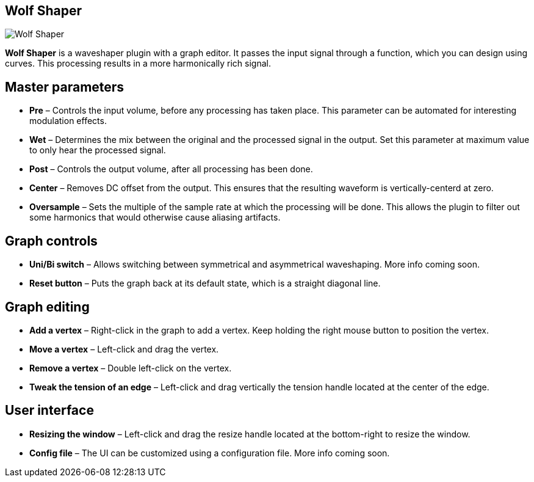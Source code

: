 == Wolf Shaper

image:https://raw.githubusercontent.com/pdesaulniers/wolf-shaper/master/plugins/wolf-shaper/Screenshot.png[Wolf Shaper]

*Wolf Shaper* is a waveshaper plugin with a graph editor. It passes the input signal through a function, which you can design using curves. This processing results in a more harmonically rich signal.

== Master parameters
- *Pre* – Controls the input volume, before any processing has taken place. This parameter can be automated for interesting modulation effects.
- *Wet* – Determines the mix between the original and the processed signal in the output. Set this parameter at maximum value to only hear the processed signal.
- *Post* – Controls the output volume, after all processing has been done.
- *Center* – Removes DC offset from the output. This ensures that the resulting waveform is vertically-centerd at zero.
- *Oversample* – Sets the multiple of the sample rate at which the processing will be done. This allows the plugin to filter out some harmonics that would otherwise cause aliasing artifacts.

== Graph controls
- *Uni/Bi switch* – Allows switching between symmetrical and asymmetrical waveshaping. More info coming soon.
- *Reset button* – Puts the graph back at its default state, which is a straight diagonal line. 

== Graph editing
- *Add a vertex* – Right-click in the graph to add a vertex. Keep holding the right mouse button to position the vertex.
- *Move a vertex* – Left-click and drag the vertex.
- *Remove a vertex* – Double left-click on the vertex.
- *Tweak the tension of an edge* – Left-click and drag vertically the tension handle located at the center of the edge.

== User interface
- *Resizing the window* – Left-click and drag the resize handle located at the bottom-right to resize the window. 
- *Config file* – The UI can be customized using a configuration file. More info coming soon.